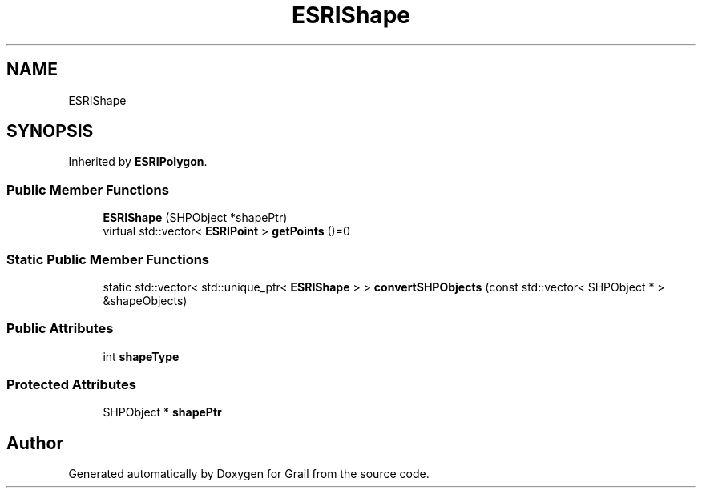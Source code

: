 .TH "ESRIShape" 3 "Thu Jul 1 2021" "Version 1.0" "Grail" \" -*- nroff -*-
.ad l
.nh
.SH NAME
ESRIShape
.SH SYNOPSIS
.br
.PP
.PP
Inherited by \fBESRIPolygon\fP\&.
.SS "Public Member Functions"

.in +1c
.ti -1c
.RI "\fBESRIShape\fP (SHPObject *shapePtr)"
.br
.ti -1c
.RI "virtual std::vector< \fBESRIPoint\fP > \fBgetPoints\fP ()=0"
.br
.in -1c
.SS "Static Public Member Functions"

.in +1c
.ti -1c
.RI "static std::vector< std::unique_ptr< \fBESRIShape\fP > > \fBconvertSHPObjects\fP (const std::vector< SHPObject * > &shapeObjects)"
.br
.in -1c
.SS "Public Attributes"

.in +1c
.ti -1c
.RI "int \fBshapeType\fP"
.br
.in -1c
.SS "Protected Attributes"

.in +1c
.ti -1c
.RI "SHPObject * \fBshapePtr\fP"
.br
.in -1c

.SH "Author"
.PP 
Generated automatically by Doxygen for Grail from the source code\&.

